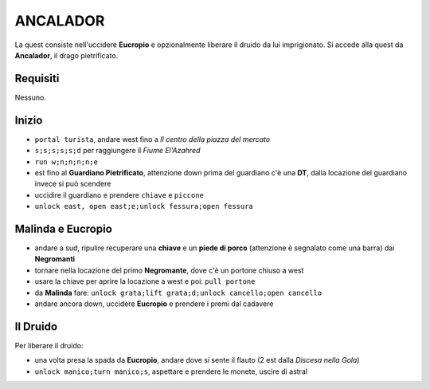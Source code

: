 ANCALADOR
=========
La quest consiste nell'uccidere **Eucropio** e opzionalmente liberare il druido
da lui imprigionato. Si accede alla quest da **Ancalador**, il drago pietrificato.

Requisiti
---------
Nessuno.

Inizio
------
- ``portal turista``, andare west fino a *Il centro della piazza del mercato*
- ``s;s;s;s;s;d`` per raggiungere il *Fiume El'Azahred*
- ``run w;n;n;n;n;e``
- est fino al **Guardiano Pietrificato**, attenzione down prima del guardiano
  c'è una **DT**, dalla locazione del guardiano invece si può scendere
- uccidire il guardiano e prendere ``chiave`` e ``piccone`` 
- ``unlock east, open east;e;unlock fessura;open fessura``

Malinda e Eucropio
------------------
- andare a sud, ripulire recuperare una **chiave** e un **piede di porco**
  (attenzione è segnalato come una barra) dai **Negromanti**
- tornare nella locazione del primo **Negromante**, dove c'è un portone
  chiuso a west
- usare la chiave per aprire la locazione a west e poi: ``pull portone``
- da **Malinda** fare: ``unlock grata;lift grata;d;unlock cancello;open cancello``
- andare ancora down, uccidere **Eucropio** e prendere i premi dal cadavere

Il Druido
---------
Per liberare il druido:

- una volta presa la spada da **Eucropio**, andare dove si sente il flauto
  (2 est dalla *Discesa nella Gola*)
- ``unlock manico;turn manico;s``, aspettare e prendere le monete,
  uscire di astral 

